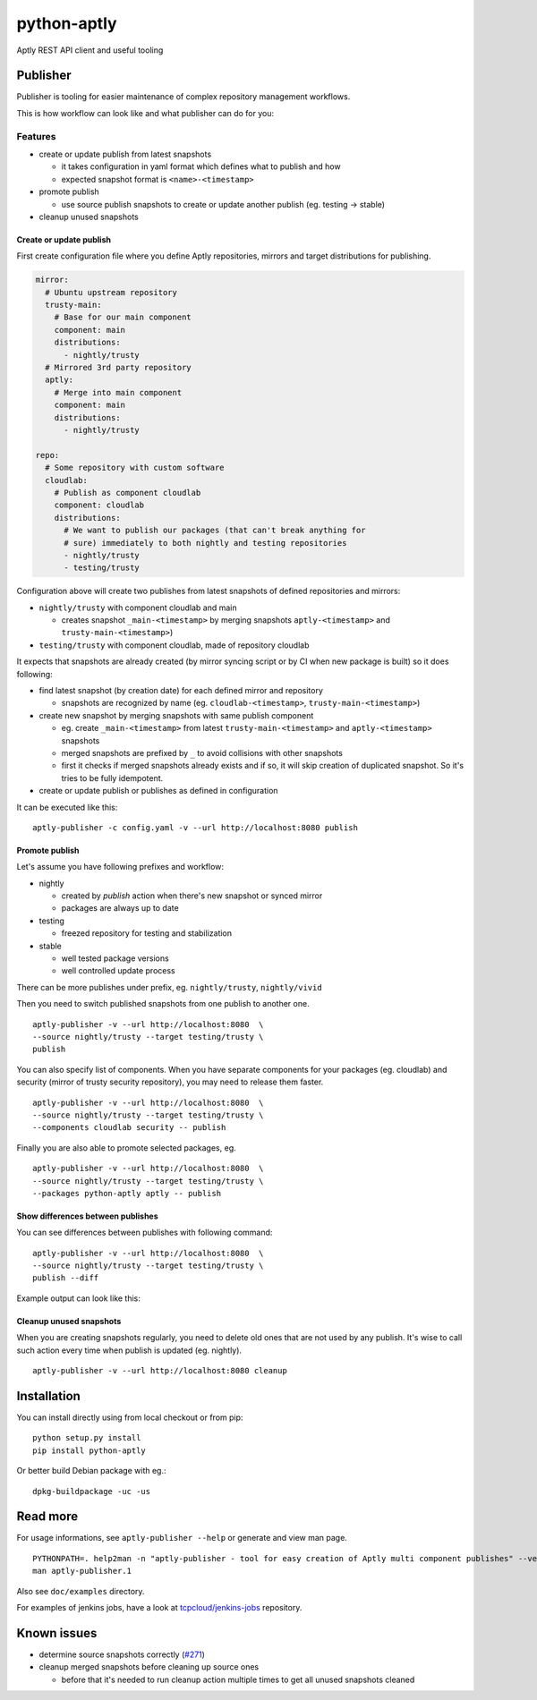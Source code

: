 ============
python-aptly
============

Aptly REST API client and useful tooling

Publisher
=========

Publisher is tooling for easier maintenance of complex repository management
workflows.

This is how workflow can look like and what publisher can do for you:

.. image:: ./doc/aptly-publisher.png
    :align: center

Features
--------

- create or update publish from latest snapshots

  - it takes configuration in yaml format which defines what to publish and
    how
  - expected snapshot format is ``<name>-<timestamp>``

- promote publish

  - use source publish snapshots to create or update another publish (eg.
    testing -> stable)

- cleanup unused snapshots

Create or update publish
~~~~~~~~~~~~~~~~~~~~~~~~

First create configuration file where you define Aptly repositories, mirrors
and target distributions for publishing.

.. code-block:: yaml

    mirror:
      # Ubuntu upstream repository
      trusty-main:
        # Base for our main component
        component: main
        distributions:
          - nightly/trusty
      # Mirrored 3rd party repository
      aptly:
        # Merge into main component
        component: main
        distributions:
          - nightly/trusty

    repo:
      # Some repository with custom software
      cloudlab:
        # Publish as component cloudlab
        component: cloudlab
        distributions:
          # We want to publish our packages (that can't break anything for
          # sure) immediately to both nightly and testing repositories
          - nightly/trusty
          - testing/trusty

Configuration above will create two publishes from latest snapshots of
defined repositories and mirrors:

- ``nightly/trusty`` with component cloudlab and main

  - creates snapshot ``_main-<timestamp>`` by merging snapshots
    ``aptly-<timestamp>`` and ``trusty-main-<timestamp>``)

- ``testing/trusty`` with component cloudlab, made of repository cloudlab

It expects that snapshots are already created (by mirror syncing script or by
CI when new package is built) so it does following:

- find latest snapshot (by creation date) for each defined mirror and
  repository

  - snapshots are recognized by name (eg. ``cloudlab-<timestamp>``,
    ``trusty-main-<timestamp>``)

- create new snapshot by merging snapshots with same publish component

  - eg. create ``_main-<timestamp>`` from latest ``trusty-main-<timestamp>``
    and ``aptly-<timestamp>`` snapshots
  - merged snapshots are prefixed by ``_`` to avoid collisions with other
    snapshots
  - first it checks if merged snapshots already exists and if so, it will skip
    creation of duplicated snapshot. So it's tries to be fully idempotent.

- create or update publish or publishes as defined in configuration

It can be executed like this:

::

  aptly-publisher -c config.yaml -v --url http://localhost:8080 publish

Promote publish
~~~~~~~~~~~~~~~

Let's assume you have following prefixes and workflow:

- nightly

  - created by `publish` action when there's new snapshot or synced mirror
  - packages are always up to date

- testing

  - freezed repository for testing and stabilization

- stable

  - well tested package versions
  - well controlled update process

There can be more publishes under prefix, eg. ``nightly/trusty``,
``nightly/vivid``

Then you need to switch published snapshots from one publish to another one.

::

  aptly-publisher -v --url http://localhost:8080  \
  --source nightly/trusty --target testing/trusty \
  publish

You can also specify list of components. When you have separate components for
your packages (eg. cloudlab) and security (mirror of trusty security
repository), you may need to release them faster.

::

  aptly-publisher -v --url http://localhost:8080  \
  --source nightly/trusty --target testing/trusty \
  --components cloudlab security -- publish

Finally you are also able to promote selected packages, eg.

::

  aptly-publisher -v --url http://localhost:8080  \
  --source nightly/trusty --target testing/trusty \
  --packages python-aptly aptly -- publish

Show differences between publishes
~~~~~~~~~~~~~~~~~~~~~~~~~~~~~~~~~~~

You can see differences between publishes with following command:

::

  aptly-publisher -v --url http://localhost:8080  \
  --source nightly/trusty --target testing/trusty \
  publish --diff

Example output can look like this:

.. image:: ./doc/publisher_diff_example.png
    :align: center

Cleanup unused snapshots
~~~~~~~~~~~~~~~~~~~~~~~~

When you are creating snapshots regularly, you need to delete old ones that
are not used by any publish. It's wise to call such action every time when
publish is updated (eg. nightly).

::

  aptly-publisher -v --url http://localhost:8080 cleanup

Installation
============

You can install directly using from local checkout or from pip:

::

  python setup.py install
  pip install python-aptly


Or better build Debian package with eg.:

::

  dpkg-buildpackage -uc -us

Read more
=========

For usage informations, see ``aptly-publisher --help`` or generate and view
man page.

::

  PYTHONPATH=. help2man -n "aptly-publisher - tool for easy creation of Aptly multi component publishes" --version-string=$(grep version setup.py|cut -d '"' -f 2) "python aptly/publisher/__main__.py" | sed -e s,__main__.py,aptly-publisher,g -e s,__MAIN__.PY,APTLY-PUBLISHER,g > aptly-publisher.1
  man aptly-publisher.1

Also see ``doc/examples`` directory.

For examples of jenkins jobs, have a look at `tcpcloud/jenkins-jobs <https://github.com/tcpcloud/jenkins-jobs>`_ repository.

Known issues
============

- determine source snapshots correctly
  (`#271 <https://github.com/smira/aptly/issues/271>`_)
- cleanup merged snapshots before cleaning up source ones

  - before that it's needed to run cleanup action multiple times to get all
    unused snapshots cleaned
